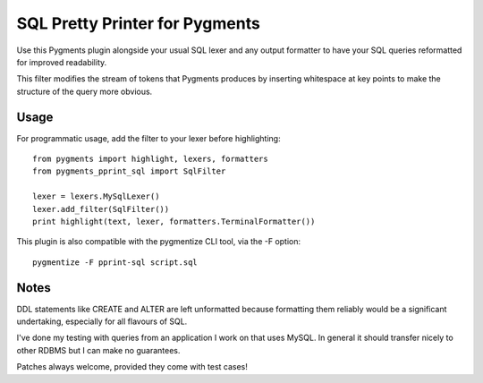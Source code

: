SQL Pretty Printer for Pygments
===============================

Use this Pygments plugin alongside your usual SQL lexer and any output
formatter to have your SQL queries reformatted for improved readability.

This filter modifies the stream of tokens that Pygments produces by
inserting whitespace at key points to make the structure of the query
more obvious.

Usage
-----

For programmatic usage, add the filter to your lexer before highlighting::

    from pygments import highlight, lexers, formatters
    from pygments_pprint_sql import SqlFilter

    lexer = lexers.MySqlLexer()
    lexer.add_filter(SqlFilter())
    print highlight(text, lexer, formatters.TerminalFormatter())

This plugin is also compatible with the pygmentize CLI tool, via the -F option::

    pygmentize -F pprint-sql script.sql

Notes
-----

DDL statements like CREATE and ALTER are left unformatted because formatting
them reliably would be a significant undertaking, especially for all flavours
of SQL.

I've done my testing with queries from an application I work on that
uses MySQL. In general it should transfer nicely to other RDBMS but I
can make no guarantees.

Patches always welcome, provided they come with test cases!
